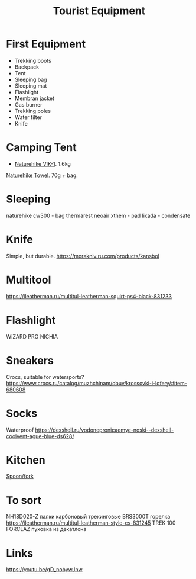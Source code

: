:PROPERTIES:
:ID:       c68bfd42-b2eb-4332-93d9-5a31e1aeda42
:END:
#+title: Tourist Equipment
* First Equipment
- Trekking boots
- Backpack
- Tent
- Sleeping bag
- Sleeping mat
- Flashlight
- Membran jacket
- Gas burner
- Trekking poles
- Water filter
- Knife
* Camping Tent
- [[https://www.naturehike.com/products/naturehike-vik-series-970g-ultralight-15d-nylon-single-tent-nh18w001-k?variant=36760140349594][Naturehike VIK-1]]. 1.6kg

[[https://www.naturehike.com/collections/towel/products/naturehike-camping-sport-quick-drying-cooling-microfiber-towel][Naturehike Towel]]. 70g + bag.

* Sleeping
naturehike cw300 - bag
thermarest neoair xthem - pad
lixada - condensate
* Knife
Simple, but durable.
https://morakniv.ru.com/products/kansbol
* Multitool
https://ileatherman.ru/multitul-leatherman-squirt-ps4-black-831233
* Flashlight
WIZARD PRO NICHIA
* Sneakers

Crocs, suitable for watersports?
https://www.crocs.ru/catalog/muzhchinam/obuv/krossovki-i-lofery/#item-680608
* Socks

Waterproof
https://dexshell.ru/vodonepronicaemye-noski--dexshell-coolvent-ague-blue-ds628/

* Kitchen
[[https://aliexpress.ru/item/4000799843939.html][Spoon/fork]]

* To sort
NH18D020-Z палки карбоновый трекинговые
BRS3000T горелка
https://ileatherman.ru/multitul-leatherman-style-cs-831245
TREK 100 FORCLAZ пуховка из декатлона
* Links
https://youtu.be/gD_nobywJnw
